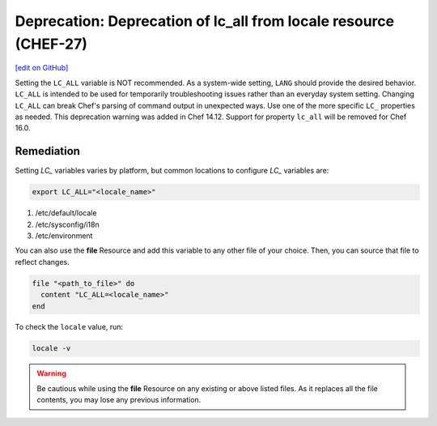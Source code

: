 =======================================================================
Deprecation: Deprecation of lc_all from locale resource (CHEF-27)
=======================================================================
`[edit on GitHub] <https://github.com/chef/chef-web-docs/blob/master/chef_master/source/deprecations_locale_lc_all.rst>`__

.. tag deprecations_locale_lc_all

Setting the ``LC_ALL`` variable is NOT recommended. As a system-wide setting, ``LANG`` should provide the desired behavior. ``LC_ALL`` is intended to be used for temporarily troubleshooting issues rather than an everyday system setting.
Changing ``LC_ALL`` can break Chef's parsing of command output in unexpected ways. Use one of the more specific ``LC_`` properties as needed.
This deprecation warning was added in Chef 14.12. Support for property ``lc_all`` will be removed for Chef 16.0.

.. end_tag


Remediation
=======================================================================

Setting *LC_* variables varies by platform, but common locations to configure *LC_* variables are:

.. code-block:: ruby

	export LC_ALL="<locale_name>"

1. /etc/default/locale
2. /etc/sysconfig/i18n
3. /etc/environment

You can also use the **file** Resource and add this variable to any other file of your choice. Then, you can source that file to reflect changes.

.. code-block:: ruby

	file "<path_to_file>" do
	  content "LC_ALL=<locale_name>"
	end

To check the ``locale`` value, run:

.. code-block:: ruby

	locale -v

.. warning:: Be cautious while using the **file** Resource on any existing or above listed files. As it replaces all the file contents, you may lose any previous information.
